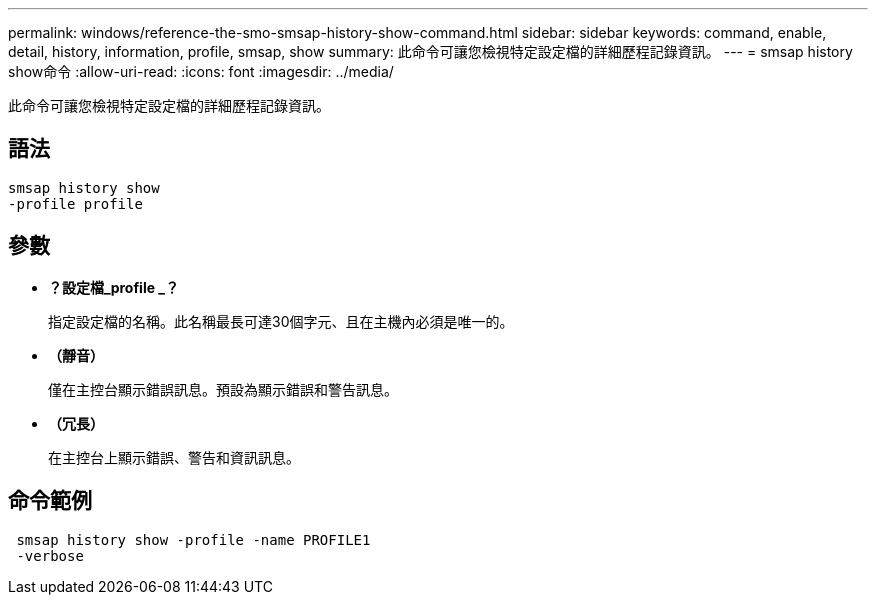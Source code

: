 ---
permalink: windows/reference-the-smo-smsap-history-show-command.html 
sidebar: sidebar 
keywords: command, enable, detail, history, information, profile, smsap, show 
summary: 此命令可讓您檢視特定設定檔的詳細歷程記錄資訊。 
---
= smsap history show命令
:allow-uri-read: 
:icons: font
:imagesdir: ../media/


[role="lead"]
此命令可讓您檢視特定設定檔的詳細歷程記錄資訊。



== 語法

[listing]
----

smsap history show
-profile profile
----


== 參數

* *？設定檔_profile _？*
+
指定設定檔的名稱。此名稱最長可達30個字元、且在主機內必須是唯一的。

* *（靜音）*
+
僅在主控台顯示錯誤訊息。預設為顯示錯誤和警告訊息。

* *（冗長）*
+
在主控台上顯示錯誤、警告和資訊訊息。





== 命令範例

[listing]
----
 smsap history show -profile -name PROFILE1
 -verbose
----